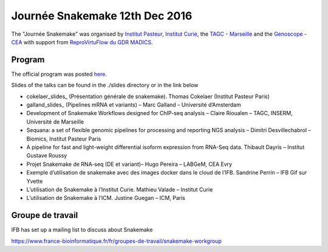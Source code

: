 Journée Snakemake 12th Dec 2016
===============================

The "Journée Snakemake" was organised by `Institut Pasteur <http://www.pasteur.fr/en>`_, `Institut Curie <http://curie.fr>`_, the `TAGC - Marseille <http://tagc.univ-mrs.fr/tagc>`_ and the `Genoscope - CEA <http://www.genoscope.cns.fr/spip>`_ with support from `ReproVirtuFlow du GDR MADICS <http://www.madics.fr/actions/actions-en-cours/reprovirtuflow/>`_. 



Program
-------------

The official program was posted `here <https://c3bi.pasteur.fr/news-journee-snakemake/>`_.

Slides of the talks can be found in the ./slides directory or in the link below


- cokelaer_slides_ (Présentation générale de snakemake). Thomas Cokelaer (Institut Pasteur Paris)
- galland_slides_ (Pipelines mRNA et variants) – Marc Galland – Université d’Amsterdam
- Development of Snakemake Workflows designed for ChIP-seq analysis – Claire Rioualen – TAGC, INSERM, Université de Marseille
- Sequana: a set of flexible genomic pipelines for processing and reporting NGS analysis – Dimitri Desvillechabrol – Biomics, Institut Pasteur Paris
- A pipeline for fast and light-weight differential isoform expression from RNA-Seq data. Thibault Dayris – Institut Gustave Roussy
- Projet Snakemake de RNA-seq (DE et variant)– Hugo Pereira – LABGeM, CEA Evry
- Exemple d’utilisation de snakemake avec des images docker dans le cloud de l’IFB. Sandrine Perrin – IFB Gif sur Yvette
- L’utilisation de Snakemake à l’Institut Curie. Mathieu Valade – Institut Curie
- L’utilisation de Snakemake à l’ICM. Justine Guegan – ICM, Paris

.. _cokelaer_slides: `Snakemake overview  <https://github.com/snakemake-days-fr/events/edit/master/2016_12_pasteur/slides/cokelaer_slides.pdf>`_

.. _galland_slides: `RNA-Seq pipelines with Snakemake  <https://github.com/snakemake-days-fr/events/edit/master/2016_12_pasteur/slides/galland_slides.pdf>`_

.. _rioualen_slides: ` ggg  <https://github.com/snakemake-days-fr/events/edit/master/2016_12_pasteur/slides/rioulane_slides.pdf>`_

.. _dimitri_slides: ` ggg  <https://github.com/snakemake-days-fr/events/edit/master/2016_12_pasteur/slides/desvillechabrol_slides.pdf>`_

.. _dayris_slides: ` ggg  <https://github.com/snakemake-days-fr/events/edit/master/2016_12_pasteur/slides/dayris_slides.pdf>`_

.. _pereira_slides: ` ggg  <https://github.com/snakemake-days-fr/events/edit/master/2016_12_pasteur/slides/pereira_slides.pdf>`_

.. _perrin_slides: ` ggg  <https://github.com/snakemake-days-fr/events/edit/master/2016_12_pasteur/slides/perrin_slides.pdf>`_

.. _valade_slides: ` ggg  <https://github.com/snakemake-days-fr/events/edit/master/2016_12_pasteur/slides/valade_slides.pdf>`_

.. _deshaies_slides: ` ggg  <https://github.com/snakemake-days-fr/events/edit/master/2016_12_pasteur/slides/deshaies_slides.pdf>`_


Groupe de travail
---------------------

IFB has set up a mailing list to discuss about Snakemake

https://www.france-bioinformatique.fr/fr/groupes-de-travail/snakemake-workgroup













